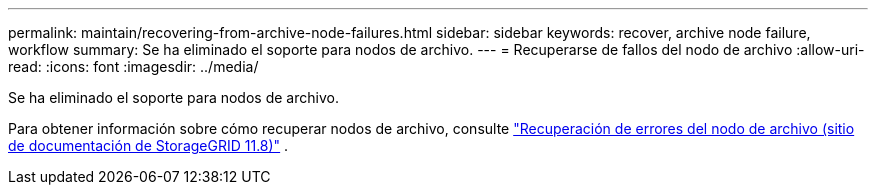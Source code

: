---
permalink: maintain/recovering-from-archive-node-failures.html 
sidebar: sidebar 
keywords: recover, archive node failure, workflow 
summary: Se ha eliminado el soporte para nodos de archivo. 
---
= Recuperarse de fallos del nodo de archivo
:allow-uri-read: 
:icons: font
:imagesdir: ../media/


[role="lead"]
Se ha eliminado el soporte para nodos de archivo.

Para obtener información sobre cómo recuperar nodos de archivo, consulte https://docs.netapp.com/us-en/storagegrid-118/maintain/recovering-from-archive-node-failures.html["Recuperación de errores del nodo de archivo (sitio de documentación de StorageGRID 11.8)"^] .

